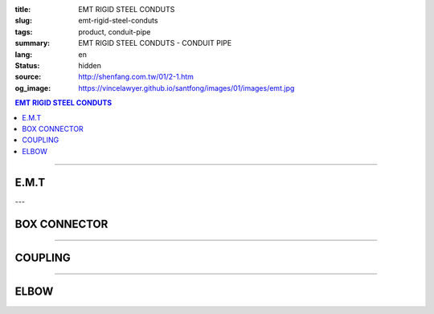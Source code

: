 :title: EMT RIGID STEEL CONDUTS
:slug: emt-rigid-steel-conduts
:tags: product, conduit-pipe
:summary: EMT RIGID STEEL CONDUTS - CONDUIT PIPE
:lang: en
:status: hidden
:source: http://shenfang.com.tw/01/2-1.htm
:og_image: https://vincelawyer.github.io/santfong/images/01/images/emt.jpg

.. contents:: EMT RIGID STEEL CONDUTS

----

E.M.T
+++++

.. image:: {filename}/images/01/images/emt.jpg
   :name: http://shenfang.com.tw/01/images/EMT.JPG
   :alt: product
   :class: img-fluid

.. raw:: html

  <table style="border-collapse: collapse;" border="0" width="100%" cellspacing="0" cellpadding="0">
  	<tbody>
  		<tr>
  			<td style="border-width: 0;" rowspan="8" align="center" width="1%" height="117">　</td>
  			<td style="border-style: solid; border-width: 1;" align="center" bgcolor="#FFCCCC" width="9%" height="26">
  				<p style="margin-top: 0; margin-bottom: 0;"><span style="font-size: 9pt;"> Cat. No</span></p>
  			</td>
  			<td style="border-style: solid; border-width: 1;" align="center" bgcolor="#FFCCCC" width="9%" height="26">
  				<p style="margin-top: 0; margin-bottom: 0;"><span style="font-size: 9pt;"> Outside Diameter</span></p>
  				<p style="margin-top: 0; margin-bottom: 0;"><span style="font-size: 9pt;"> (mm)</span></p>
  			</td>
  			<td style="border-style: solid; border-width: 1;" align="center" bgcolor="#FFCCCC" width="14%" height="26">
  				<p style="margin-top: 0; margin-bottom: 0;"><span style="font-size: 9pt;"> Tolerance Outside Diameter</span></p>
  				<p style="margin-top: 0; margin-bottom: 0;"><span style="font-size: 9pt;"> (mm)</span></p>
  			</td>
  			<td style="border-style: solid; border-width: 1;" align="center" bgcolor="#FFCCCC" width="11%" height="26">
  				<p style="margin-top: 0; margin-bottom: 0;"><span style="font-size: 9pt;"> Nominal Waill thickness</span></p>
  				<p style="margin-top: 0; margin-bottom: 0;"><span style="font-size: 9pt;"> (mm)</span></p>
  			</td>
  			<td style="border-style: solid; border-width: 1;" align="center" bgcolor="#FFCCCC" width="8%" height="26">
  				<p style="margin-top: 0; margin-bottom: 0;"><span style="font-size: 9pt;"> Tolerance Length</span></p>
  				<p style="margin-top: 0; margin-bottom: 0;"><span style="font-size: 9pt;"> (mm)</span></p>
  			</td>
  			<td style="border-style: solid; border-width: 1;" align="center" bgcolor="#FFCCCC" width="7%" height="26">
  				<p style="margin-top: 0; margin-bottom: 0;"><span style="font-size: 9pt;"> Weight</span></p>
  				<p style="margin-top: 0; margin-bottom: 0;"><span style="font-size: 9pt;"> (kg/m)</span></p>
  			</td>
  		</tr>
  		<tr>
  			<td style="border-style: solid; border-width: 1;" align="center" width="9%" height="13">
  				<p style="margin-top: 0; margin-bottom: 0;"><span style="font-size: 9pt; font-family: Arial;"> EMT-19</span></p>
  			</td>
  			<td style="border-style: solid; border-width: 1;" align="center" width="9%" height="13">
  				<p style="margin-top: 0; margin-bottom: 0;"><span style="font-size: 9pt; font-family: Arial;"> 19.1</span></p>
  			</td>
  			<td style="border-style: solid; border-width: 1;" align="center" width="14%" height="13">
  				<p style="margin-top: 0; margin-bottom: 0;" align="center"><span style="font-size: 9pt; font-family: Arial;">&plusmn;0.15</span></p>
  			</td>
  			<td style="border-style: solid; border-width: 1;" align="center" width="11%" height="13">
  				<p style="margin-top: 0; margin-bottom: 0;"><span style="font-size: 9pt; font-family: Arial;"> 1.2</span></p>
  			</td>
  			<td style="border-style: solid; border-width: 1;" align="center" width="8%" height="13">
  				<p style="margin-top: 0; margin-bottom: 0;" align="center"><span style="font-size: 9pt; font-family: Arial;">&plusmn;0.5</span></p>
  			</td>
  			<td style="border-style: solid; border-width: 1;" align="center" width="7%" height="13">
  				<p style="margin-top: 0; margin-bottom: 0;"><span style="font-size: 9pt; font-family: Arial;"> 0.530</span></p>
  			</td>
  		</tr>
  		<tr>
  			<td style="border-style: solid; border-width: 1;" align="center" bgcolor="#FFCCCC" width="9%" height="13">
  				<p style="margin-top: 0; margin-bottom: 0;"><span style="font-size: 9pt; font-family: Arial;"> EMT-25</span></p>
  			</td>
  			<td style="border-style: solid; border-width: 1;" align="center" bgcolor="#FFCCCC" width="9%" height="13">
  				<p style="margin-top: 0; margin-bottom: 0;"><span style="font-size: 9pt; font-family: Arial;"> 24.5</span></p>
  			</td>
  			<td style="border-style: solid; border-width: 1;" align="center" bgcolor="#FFCCCC" width="14%" height="13">
  				<p style="margin-top: 0; margin-bottom: 0;" align="center"><span style="font-size: 9pt; font-family: Arial;">&plusmn;0.15</span></p>
  			</td>
  			<td style="border-style: solid; border-width: 1;" align="center" bgcolor="#FFCCCC" width="11%" height="13">
  				<p style="margin-top: 0; margin-bottom: 0;"><span style="font-size: 9pt; font-family: Arial;"> 1.2</span></p>
  			</td>
  			<td style="border-style: solid; border-width: 1;" align="center" bgcolor="#FFCCCC" width="8%" height="13">
  				<p style="margin-top: 0; margin-bottom: 0;" align="center"><span style="font-size: 9pt; font-family: Arial;">&plusmn;0.5</span></p>
  			</td>
  			<td style="border-style: solid; border-width: 1;" align="center" bgcolor="#FFCCCC" width="7%" height="13">
  				<p style="margin-top: 0; margin-bottom: 0;"><span style="font-size: 9pt; font-family: Arial;"> 0.716</span></p>
  			</td>
  		</tr>
  		<tr>
  			<td style="border-style: solid; border-width: 1;" align="center" width="9%" height="13">
  				<p style="margin-top: 0; margin-bottom: 0;"><span style="font-size: 9pt; font-family: Arial;"> EMT-31</span></p>
  			</td>
  			<td style="border-style: solid; border-width: 1;" align="center" width="9%" height="13">
  				<p style="margin-top: 0; margin-bottom: 0;"><span style="font-size: 9pt; font-family: Arial;"> 31.8</span></p>
  			</td>
  			<td style="border-style: solid; border-width: 1;" align="center" width="14%" height="13">
  				<p style="margin-top: 0; margin-bottom: 0;" align="center"><span style="font-size: 9pt; font-family: Arial;">&plusmn;0.15</span></p>
  			</td>
  			<td style="border-style: solid; border-width: 1;" align="center" width="11%" height="13">
  				<p style="margin-top: 0; margin-bottom: 0;"><span style="font-size: 9pt; font-family: Arial;"> 1.4</span></p>
  			</td>
  			<td style="border-style: solid; border-width: 1;" align="center" width="8%" height="13">
  				<p style="margin-top: 0; margin-bottom: 0;" align="center"><span style="font-size: 9pt; font-family: Arial;">&plusmn;0.5</span></p>
  			</td>
  			<td style="border-style: solid; border-width: 1;" align="center" width="7%" height="13">
  				<p style="margin-top: 0; margin-bottom: 0;"><span style="font-size: 9pt; font-family: Arial;"> 1.050</span></p>
  			</td>
  		</tr>
  		<tr>
  			<td style="border-style: solid; border-width: 1;" align="center" bgcolor="#FFCCCC" width="9%" height="13">
  				<p style="margin-top: 0; margin-bottom: 0;"><span style="font-size: 9pt; font-family: Arial;"> EMT-39</span></p>
  			</td>
  			<td style="border-style: solid; border-width: 1;" align="center" bgcolor="#FFCCCC" width="9%" height="13">
  				<p style="margin-top: 0; margin-bottom: 0;"><span style="font-size: 9pt; font-family: Arial;"> 38.1</span></p>
  			</td>
  			<td style="border-style: solid; border-width: 1;" align="center" bgcolor="#FFCCCC" width="14%" height="13">
  				<p style="margin-top: 0; margin-bottom: 0;" align="center"><span style="font-size: 9pt; font-family: Arial;">&plusmn;0.15</span></p>
  			</td>
  			<td style="border-style: solid; border-width: 1;" align="center" bgcolor="#FFCCCC" width="11%" height="13">
  				<p style="margin-top: 0; margin-bottom: 0;"><span style="font-size: 9pt; font-family: Arial;"> 1.4</span></p>
  			</td>
  			<td style="border-style: solid; border-width: 1;" align="center" bgcolor="#FFCCCC" width="8%" height="13">
  				<p style="margin-top: 0; margin-bottom: 0;" align="center"><span style="font-size: 9pt; font-family: Arial;">&plusmn;0.5</span></p>
  			</td>
  			<td style="border-style: solid; border-width: 1;" align="center" bgcolor="#FFCCCC" width="7%" height="13">
  				<p style="margin-top: 0; margin-bottom: 0;"><span style="font-size: 9pt; font-family: Arial;"> 1.270</span></p>
  			</td>
  		</tr>
  		<tr>
  			<td style="border-style: solid; border-width: 1;" align="center" width="9%" height="13">
  				<p style="margin-top: 0; margin-bottom: 0;"><span style="font-size: 9pt; font-family: Arial;"> EMT-51</span></p>
  			</td>
  			<td style="border-style: solid; border-width: 1;" align="center" width="9%" height="13">
  				<p style="margin-top: 0; margin-bottom: 0;"><span style="font-size: 9pt; font-family: Arial;"> 50.8</span></p>
  			</td>
  			<td style="border-style: solid; border-width: 1;" align="center" width="14%" height="13">
  				<p style="margin-top: 0; margin-bottom: 0;" align="center"><span style="font-size: 9pt; font-family: Arial;">&plusmn;0.15</span></p>
  			</td>
  			<td style="border-style: solid; border-width: 1;" align="center" width="11%" height="13">
  				<p style="margin-top: 0; margin-bottom: 0;"><span style="font-size: 9pt; font-family: Arial;"> 1.4</span></p>
  			</td>
  			<td style="border-style: solid; border-width: 1;" align="center" width="8%" height="13">
  				<p style="margin-top: 0; margin-bottom: 0;" align="center"><span style="font-size: 9pt; font-family: Arial;">&plusmn;0.5</span></p>
  			</td>
  			<td style="border-style: solid; border-width: 1;" align="center" width="7%" height="13">
  				<p style="margin-top: 0; margin-bottom: 0;"><span style="font-size: 9pt; font-family: Arial;"> 1.710</span></p>
  			</td>
  		</tr>
  		<tr>
  			<td style="border-style: solid; border-width: 1;" align="center" bgcolor="#FFCCCC" width="9%" height="13">
  				<p style="margin-top: 0; margin-bottom: 0;"><span style="font-size: 9pt; font-family: Arial;"> EMT-63</span></p>
  			</td>
  			<td style="border-style: solid; border-width: 1;" align="center" bgcolor="#FFCCCC" width="9%" height="13">
  				<p style="margin-top: 0; margin-bottom: 0;"><span style="font-size: 9pt; font-family: Arial;"> 63.5</span></p>
  			</td>
  			<td style="border-style: solid; border-width: 1;" align="center" bgcolor="#FFCCCC" width="14%" height="13">
  				<p style="margin-top: 0; margin-bottom: 0;" align="center"><span style="font-size: 9pt; font-family: Arial;">&plusmn;0.15</span></p>
  			</td>
  			<td style="border-style: solid; border-width: 1;" align="center" bgcolor="#FFCCCC" width="11%" height="13">
  				<p style="margin-top: 0; margin-bottom: 0;"><span style="font-size: 9pt; font-family: Arial;"> 1.6</span></p>
  			</td>
  			<td style="border-style: solid; border-width: 1;" align="center" bgcolor="#FFCCCC" width="8%" height="13">
  				<p style="margin-top: 0; margin-bottom: 0;" align="center"><span style="font-size: 9pt; font-family: Arial;">&plusmn;0.5</span></p>
  			</td>
  			<td style="border-style: solid; border-width: 1;" align="center" bgcolor="#FFCCCC" width="7%" height="13">
  				<p style="margin-top: 0; margin-bottom: 0;"><span style="font-size: 9pt; font-family: Arial;"> 2.440</span></p>
  			</td>
  		</tr>
  		<tr>
  			<td style="border-style: solid; border-width: 1;" align="center" width="9%" height="13"><span style="font-size: 9pt; font-family: Arial;">EMT-75</span></td>
  			<td style="border-style: solid; border-width: 1;" align="center" width="9%" height="13">
  				<p style="margin-top: 0; margin-bottom: 0;"><span style="font-size: 9pt; font-family: Arial;"> 76.2</span></p>
  			</td>
  			<td style="border-style: solid; border-width: 1;" align="center" width="14%" height="13">
  				<p style="margin-top: 0; margin-bottom: 0;" align="center"><span style="font-size: 9pt; font-family: Arial;">&plusmn;0.15</span></p>
  			</td>
  			<td style="border-style: solid; border-width: 1;" align="center" width="11%" height="13">
  				<p style="margin-top: 0; margin-bottom: 0;"><span style="font-size: 9pt; font-family: Arial;"> 1.8</span></p>
  			</td>
  			<td style="border-style: solid; border-width: 1;" align="center" width="8%" height="13">
  				<p style="margin-top: 0; margin-bottom: 0;" align="center"><span style="font-size: 9pt; font-family: Arial;">&plusmn;0.5</span></p>
  			</td>
  			<td style="border-style: solid; border-width: 1;" align="center" width="7%" height="13">
  				<p style="margin-top: 0; margin-bottom: 0;"><span style="font-size: 9pt; font-family: Arial;"> 3.300</span></p>
  			</td>
  		</tr>
  	</tbody>
  </table>

---

BOX CONNECTOR
+++++++++++++

.. image:: {filename}/images/01/images/emtb.jpg
   :name: http://shenfang.com.tw/01/images/EMTB.JPG
   :alt: product
   :class: img-fluid

.. image:: {filename}/images/01/images/emtb-1.jpg
   :name: http://shenfang.com.tw/01/images/Emtb-1.jpg
   :alt: product
   :class: img-fluid

.. raw:: html

  <table style="border-collapse: collapse;" border="0" width="100%" cellspacing="0" cellpadding="0">
  	<tbody>
  		<tr>
  			<td style="border-width: 0;" rowspan="8" align="center" width="1%" height="69">　</td>
  			<td style="border-style: solid; border-width: 1;" align="center" bgcolor="#FFCCCC" width="14%" height="26">
  				<p style="margin-top: 0; margin-bottom: 0;"><span style="font-size: 9pt;">Cat</span><span style="font-size: small;">. No</span></p>
  			</td>
  			<td style="border-style: solid; border-width: 1;" align="center" bgcolor="#FFCCCC" width="11%" height="26">
  				<p style="margin-top: 0; margin-bottom: 0;"><span style="font-size: 9pt;">L1</span></p>
  				<p style="margin-top: 0; margin-bottom: 0;"><span style="font-size: 9pt;">(mm)</span></p>
  			</td>
  			<td style="border-style: solid; border-width: 1;" align="center" bgcolor="#FFCCCC" width="11%" height="26">
  				<p style="margin-top: 0; margin-bottom: 0;"><span style="font-size: 9pt;">L2</span></p>
  				<p style="margin-top: 0; margin-bottom: 0;"><span style="font-size: 9pt;">(mm)</span></p>
  			</td>
  			<td style="border-style: solid; border-width: 1;" align="center" bgcolor="#FFCCCC" width="11%" height="26">
  				<p style="margin-top: 0; margin-bottom: 0;"><span style="font-size: 9pt;">L3</span></p>
  				<p style="margin-top: 0; margin-bottom: 0;"><span style="font-size: 9pt;">(mm)</span></p>
  			</td>
  			<td style="border-style: solid; border-width: 1;" align="center" bgcolor="#FFCCCC" width="12%" height="26">
  				<p style="margin-top: 0; margin-bottom: 0;"><span style="font-size: 9pt;">Weight</span></p>
  				<p style="margin-top: 0; margin-bottom: 0;"><span style="font-size: 9pt;"> (R/C)</span></p>
  			</td>
  		</tr>
  		<tr>
  			<td style="border-style: solid; border-width: 1;" align="center" width="14%" height="13">
  				<p style="margin-top: 0; margin-bottom: 0;"><span style="font-size: 9pt; font-family: Arial;"> EMTB-19</span></p>
  			</td>
  			<td style="border-style: solid; border-width: 1;" align="center" width="11%" height="13"><span style="font-size: 9pt; font-family: Arial;">18.5</span></td>
  			<td style="border-style: solid; border-width: 1;" align="center" width="11%" height="13"><span style="font-size: 9pt; font-family: Arial;">11</span></td>
  			<td style="border-style: solid; border-width: 1;" align="center" width="11%" height="13"><span style="font-size: 9pt; font-family: Arial;">12</span></td>
  			<td style="border-style: solid; border-width: 1;" align="center" width="12%" height="13"><span style="font-size: 9pt; font-family: Arial;">52</span></td>
  		</tr>
  		<tr>
  			<td style="border-style: solid; border-width: 1;" align="center" bgcolor="#FFCCCC" width="14%" height="13">
  				<p style="margin-top: 0; margin-bottom: 0;"><span style="font-size: 9pt; font-family: Arial;"> EMTB-25</span></p>
  			</td>
  			<td style="border-style: solid; border-width: 1;" align="center" bgcolor="#FFCCCC" width="11%" height="13"><span style="font-size: 9pt; font-family: Arial;">20.5</span></td>
  			<td style="border-style: solid; border-width: 1;" align="center" bgcolor="#FFCCCC" width="11%" height="13"><span style="font-size: 9pt; font-family: Arial;">12</span></td>
  			<td style="border-style: solid; border-width: 1;" align="center" bgcolor="#FFCCCC" width="11%" height="13"><span style="font-size: 9pt; font-family: Arial;">13</span></td>
  			<td style="border-style: solid; border-width: 1;" align="center" bgcolor="#FFCCCC" width="12%" height="13"><span style="font-size: 9pt; font-family: Arial;">82</span></td>
  		</tr>
  		<tr>
  			<td style="border-style: solid; border-width: 1;" align="center" width="14%" height="13">
  				<p style="margin-top: 0; margin-bottom: 0;"><span style="font-size: 9pt; font-family: Arial;"> EMTB-31</span></p>
  			</td>
  			<td style="border-style: solid; border-width: 1;" align="center" width="11%" height="13"><span style="font-size: 9pt; font-family: Arial;">21</span></td>
  			<td style="border-style: solid; border-width: 1;" align="center" width="11%" height="13"><span style="font-size: 9pt; font-family: Arial;">13</span></td>
  			<td style="border-style: solid; border-width: 1;" align="center" width="11%" height="13"><span style="font-size: 9pt; font-family: Arial;">13</span></td>
  			<td style="border-style: solid; border-width: 1;" align="center" width="12%" height="13"><span style="font-size: 9pt; font-family: Arial;">110</span></td>
  		</tr>
  		<tr>
  			<td style="border-style: solid; border-width: 1;" align="center" bgcolor="#FFCCCC" width="14%" height="13">
  				<p style="margin-top: 0; margin-bottom: 0;"><span style="font-size: 9pt; font-family: Arial;"> EMTB-39</span></p>
  			</td>
  			<td style="border-style: solid; border-width: 1;" align="center" bgcolor="#FFCCCC" width="11%" height="13"><span style="font-size: 9pt; font-family: Arial;">25</span></td>
  			<td style="border-style: solid; border-width: 1;" align="center" bgcolor="#FFCCCC" width="11%" height="13"><span style="font-size: 9pt; font-family: Arial;">15</span></td>
  			<td style="border-style: solid; border-width: 1;" align="center" bgcolor="#FFCCCC" width="11%" height="13"><span style="font-size: 9pt; font-family: Arial;">16</span></td>
  			<td style="border-style: solid; border-width: 1;" align="center" bgcolor="#FFCCCC" width="12%" height="13"><span style="font-size: 9pt; font-family: Arial;">160</span></td>
  		</tr>
  		<tr>
  			<td style="border-style: solid; border-width: 1;" align="center" width="14%" height="1">
  				<p style="margin-top: 0; margin-bottom: 0;"><span style="font-size: 9pt; font-family: Arial;"> EMTB-51</span></p>
  			</td>
  			<td style="border-style: solid; border-width: 1;" align="center" width="11%" height="1"><span style="font-size: 9pt; font-family: Arial;">26</span></td>
  			<td style="border-style: solid; border-width: 1;" align="center" width="11%" height="1"><span style="font-size: 9pt; font-family: Arial;">16</span></td>
  			<td style="border-style: solid; border-width: 1;" align="center" width="11%" height="1"><span style="font-size: 9pt; font-family: Arial;">17</span></td>
  			<td style="border-style: solid; border-width: 1;" align="center" width="12%" height="1"><span style="font-size: 9pt; font-family: Arial;">220</span></td>
  		</tr>
  		<tr>
  			<td style="border-style: solid; border-width: 1;" align="center" bgcolor="#FFCCCC" width="14%" height="13">
  				<p style="margin-top: 0; margin-bottom: 0;"><span style="font-size: 9pt; font-family: Arial;"> EMTB-63</span></p>
  			</td>
  			<td style="border-style: solid; border-width: 1;" align="center" bgcolor="#FFCCCC" width="11%" height="13"><span style="font-size: 9pt; font-family: Arial;">30</span></td>
  			<td style="border-style: solid; border-width: 1;" align="center" bgcolor="#FFCCCC" width="11%" height="13"><span style="font-size: 9pt; font-family: Arial;">20</span></td>
  			<td style="border-style: solid; border-width: 1;" align="center" bgcolor="#FFCCCC" width="11%" height="13"><span style="font-size: 9pt; font-family: Arial;">21</span></td>
  			<td style="border-style: solid; border-width: 1;" align="center" bgcolor="#FFCCCC" width="12%" height="13"><span style="font-size: 9pt; font-family: Arial;">260</span></td>
  		</tr>
  		<tr>
  			<td style="border-style: solid; border-width: 1;" align="center" width="14%" height="1"><span style="font-size: 9pt; font-family: Arial;">EMTB-75</span></td>
  			<td style="border-style: solid; border-width: 1;" align="center" width="11%" height="1"><span style="font-size: 9pt; font-family: Arial;">36</span></td>
  			<td style="border-style: solid; border-width: 1;" align="center" width="11%" height="1"><span style="font-size: 9pt; font-family: Arial;">22</span></td>
  			<td style="border-style: solid; border-width: 1;" align="center" width="11%" height="1"><span style="font-size: 9pt; font-family: Arial;">23</span></td>
  			<td style="border-style: solid; border-width: 1;" align="center" width="12%" height="1"><span style="font-size: 9pt; font-family: Arial;">480</span></td>
  		</tr>
  	</tbody>
  </table>

----

COUPLING
++++++++

.. image:: {filename}/images/01/images/emtu.jpg
   :name: http://shenfang.com.tw/01/images/Emtu.jpg
   :alt: product
   :class: img-fluid

.. image:: {filename}/images/01/images/emtu-1.jpg
   :name: http://shenfang.com.tw/01/images/Emtu-1.jpg
   :alt: product
   :class: img-fluid

.. raw:: html

  <table style="border-collapse: collapse;" border="0" width="100%" cellspacing="0" cellpadding="0">
  	<tbody>
  		<tr>
  			<td style="border-width: 0;" rowspan="8" align="center" width="1%" height="110">　</td>
  			<td style="border-style: solid; border-width: 1;" align="center" bgcolor="#FFCCCC" width="13%" height="26">
  				<p style="margin-top: 0; margin-bottom: 0;"><span style="font-size: small;">Cat. No</span></p>
  			</td>
  			<td style="border-style: solid; border-width: 1;" align="center" bgcolor="#FFCCCC" width="15%" height="26">
  				<p style="margin-top: 0; margin-bottom: 0;"><span style="font-size: small;">Nominal inside diameter</span></p>
  				<p style="margin-top: 0; margin-bottom: 0;"><span style="font-size: small;">(mm)</span></p>
  			</td>
  			<td style="border-style: solid; border-width: 1;" align="center" bgcolor="#FFCCCC" width="15%" height="26">
  				<p style="margin-top: 0; margin-bottom: 0;"><span style="font-size: small;">Length</span></p>
  				<p style="margin-top: 0; margin-bottom: 0;"><span style="font-size: small;">(mm)</span></p>
  			</td>
  			<td style="border-style: solid; border-width: 1;" align="center" bgcolor="#FFCCCC" width="15%" height="26">
  				<p style="margin-top: 0; margin-bottom: 0;"><span style="font-size: 9pt;">Weight</span></p>
  				<p style="margin-top: 0; margin-bottom: 0;"><span style="font-size: 9pt;"> (R/C)</span></p>
  			</td>
  		</tr>
  		<tr>
  			<td style="border-style: solid; border-width: 1;" align="center" width="13%" height="20">
  				<p style="margin-top: 0; margin-bottom: 0;"><span style="font-size: 9pt; font-family: Arial;"> EMTU-19</span></p>
  			</td>
  			<td style="border-style: solid; border-width: 1;" align="center" width="15%" height="20"><span style="font-size: 9pt; font-family: Arial;">19.6</span></td>
  			<td style="border-style: solid; border-width: 1;" align="right" width="15%" height="20">
  				<p style="margin-right: 30;"><span style="font-size: 9pt; font-family: Arial;">60 &plusmn; 0.2</span></p>
  			</td>
  			<td style="border-style: solid; border-width: 1;" align="center" width="15%" height="20"><span style="font-size: 9pt; font-family: Arial;">51</span></td>
  		</tr>
  		<tr>
  			<td style="border-style: solid; border-width: 1;" align="center" bgcolor="#FFCCCC" width="13%" height="20">
  				<p style="margin-top: 0; margin-bottom: 0;"><span style="font-size: 9pt; font-family: Arial;"> EMTU-25</span></p>
  			</td>
  			<td style="border-style: solid; border-width: 1;" align="center" bgcolor="#FFCCCC" width="15%" height="20"><span style="font-size: 9pt; font-family: Arial;">25.9</span></td>
  			<td style="border-style: solid; border-width: 1;" align="right" bgcolor="#FFCCCC" width="15%" height="20">
  				<p style="margin-right: 30;"><span style="font-size: 9pt; font-family: Arial;">70 &plusmn; 0.2</span></p>
  			</td>
  			<td style="border-style: solid; border-width: 1;" align="center" bgcolor="#FFCCCC" width="15%" height="20"><span style="font-size: 9pt; font-family: Arial;">80</span></td>
  		</tr>
  		<tr>
  			<td style="border-style: solid; border-width: 1;" align="center" width="13%" height="20">
  				<p style="margin-top: 0; margin-bottom: 0;"><span style="font-size: 9pt; font-family: Arial;"> EMTU-31</span></p>
  			</td>
  			<td style="border-style: solid; border-width: 1;" align="center" width="15%" height="20"><span style="font-size: 9pt; font-family: Arial;">32.3</span></td>
  			<td style="border-style: solid; border-width: 1;" align="right" width="15%" height="20">
  				<p style="margin-right: 30;"><span style="font-size: 9pt; font-family: Arial;">80 &plusmn; 0.2</span></p>
  			</td>
  			<td style="border-style: solid; border-width: 1;" align="center" width="15%" height="20"><span style="font-size: 9pt; font-family: Arial;">118</span></td>
  		</tr>
  		<tr>
  			<td style="border-style: solid; border-width: 1;" align="center" bgcolor="#FFCCCC" width="13%" height="20">
  				<p style="margin-top: 0; margin-bottom: 0;"><span style="font-size: 9pt; font-family: Arial;"> EMTU-39</span></p>
  			</td>
  			<td style="border-style: solid; border-width: 1;" align="center" bgcolor="#FFCCCC" width="15%" height="20"><span style="font-size: 9pt; font-family: Arial;">38.6</span></td>
  			<td style="border-style: solid; border-width: 1;" align="right" bgcolor="#FFCCCC" width="15%" height="20">
  				<p style="margin-right: 30;"><span style="font-size: 9pt; font-family: Arial;">90 &plusmn; 0.2</span></p>
  			</td>
  			<td style="border-style: solid; border-width: 1;" align="center" bgcolor="#FFCCCC" width="15%" height="20"><span style="font-size: 9pt; font-family: Arial;">180</span></td>
  		</tr>
  		<tr>
  			<td style="border-style: solid; border-width: 1;" align="center" width="13%" height="20">
  				<p style="margin-top: 0; margin-bottom: 0;"><span style="font-size: 9pt; font-family: Arial;"> EMTU-51</span></p>
  			</td>
  			<td style="border-style: solid; border-width: 1;" align="center" width="15%" height="20"><span style="font-size: 9pt; font-family: Arial;">51.3</span></td>
  			<td style="border-style: solid; border-width: 1;" align="right" width="15%" height="20">
  				<p style="margin-right: 30;"><span style="font-size: 9pt; font-family: Arial;">100 &plusmn; 0.2</span></p>
  			</td>
  			<td style="border-style: solid; border-width: 1;" align="center" width="15%" height="20"><span style="font-size: 9pt; font-family: Arial;">320</span></td>
  		</tr>
  		<tr>
  			<td style="border-style: solid; border-width: 1;" align="center" bgcolor="#FFCCCC" width="13%" height="21">
  				<p style="margin-top: 0; margin-bottom: 0;"><span style="font-size: 9pt; font-family: Arial;"> EMTU-63</span></p>
  			</td>
  			<td style="border-style: solid; border-width: 1;" align="center" bgcolor="#FFCCCC" width="15%" height="21"><span style="font-size: 9pt; font-family: Arial;">64.2</span></td>
  			<td style="border-style: solid; border-width: 1;" align="right" bgcolor="#FFCCCC" width="15%" height="21">
  				<p style="margin-right: 30;"><span style="font-size: 9pt; font-family: Arial;">110 &plusmn; 0.2</span></p>
  			</td>
  			<td style="border-style: solid; border-width: 1;" align="center" bgcolor="#FFCCCC" width="15%" height="21"><span style="font-size: 9pt; font-family: Arial;">500</span></td>
  		</tr>
  		<tr>
  			<td style="border-style: solid; border-width: 1;" align="center" width="13%" height="21"><span style="font-size: 9pt; font-family: Arial;">EMTU-75</span></td>
  			<td style="border-style: solid; border-width: 1;" align="center" width="15%" height="21"><span style="font-size: 9pt; font-family: Arial;">76.9</span></td>
  			<td style="border-style: solid; border-width: 1;" align="right" width="15%" height="21">
  				<p style="margin-right: 30; margin-top: 0; margin-bottom: 0;"><span style="font-size: 9pt; font-family: Arial;">120 &plusmn; 0.2</span></p>
  			</td>
  			<td style="border-style: solid; border-width: 1;" align="center" width="15%" height="21"><span style="font-size: 9pt; font-family: Arial;">680</span></td>
  		</tr>
  	</tbody>
  </table>

----

ELBOW
+++++

.. image:: {filename}/images/01/images/nb.jpg
   :name: http://shenfang.com.tw/01/images/Nb.JPG
   :alt: product
   :class: img-fluid

.. image:: {filename}/images/01/images/nb-1.jpg
   :name: http://shenfang.com.tw/01/images/NB-1.JPG
   :alt: product
   :class: img-fluid

.. raw:: html

  <table style="border-collapse: collapse;" border="0" width="100%" cellspacing="0" cellpadding="0">
  	<tbody>
  		<tr>
  			<td style="border-style: solid; border-width: 1;" align="center" bgcolor="#FFCCCC" width="1%" height="28">
  				<p style="margin-top: 0; margin-bottom: 0;"><span style="font-size: small;">Cat. No</span></p>
  			</td>
  			<td style="border-style: solid; border-width: 1;" align="center" bgcolor="#FFCCCC" width="11%" height="28">
  				<p style="margin-top: 0; margin-bottom: 0;"><span style="font-size: small;">R</span></p>
  				<p style="margin-top: 0; margin-bottom: 0;"><span style="font-size: small;">(mm)</span></p>
  			</td>
  			<td style="border-style: solid; border-width: 1;" align="center" bgcolor="#FFCCCC" width="11%" height="28">
  				<p style="margin-top: 0; margin-bottom: 0;"><span style="font-size: small;">L</span></p>
  				<p style="margin-top: 0; margin-bottom: 0;"><span style="font-size: small;">(mm)</span></p>
  			</td>
  			<td style="border-style: solid; border-width: 1;" align="center" bgcolor="#FFCCCC" width="11%" height="28">
  				<p style="margin-top: 0; margin-bottom: 0;"><span style="font-size: small;">t</span></p>
  				<p style="margin-top: 0; margin-bottom: 0;"><span style="font-size: small;">(mm)</span></p>
  			</td>
  			<td style="border-style: solid; border-width: 1;" align="center" bgcolor="#FFCCCC" width="12%" height="28">
  				<p style="margin-top: 0; margin-bottom: 0;"><span style="font-size: 9pt;">Weight</span></p>
  				<p style="margin-top: 0; margin-bottom: 0;"><span style="font-size: 9pt;"> (R/C)</span></p>
  			</td>
  		</tr>
  		<tr>
  			<td style="border-style: solid; border-width: 1;" align="center" width="13%" height="1">
  				<p style="margin-top: 0; margin-bottom: 0;"><span style="font-size: 9pt; font-family: Arial;"> EMTE-19</span></p>
  			</td>
  			<td style="border-style: solid; border-width: 1;" align="center" width="11%" height="1"><span style="font-size: 9pt; font-family: Arial;">-</span></td>
  			<td style="border-style: solid; border-width: 1;" align="center" width="11%" height="1"><span style="font-size: 9pt; font-family: Arial;">-</span></td>
  			<td style="border-style: solid; border-width: 1;" align="center" width="11%" height="1"><span style="font-size: 9pt; font-family: Arial;">-</span></td>
  			<td style="border-style: solid; border-width: 1;" align="center" width="12%" height="1"><span style="font-size: 9pt; font-family: Arial;">-</span></td>
  		</tr>
  		<tr>
  			<td style="border-style: solid; border-width: 1;" align="center" bgcolor="#FFCCCC" width="13%" height="1">
  				<p style="margin-top: 0; margin-bottom: 0;"><span style="font-size: 9pt; font-family: Arial;"> EMTE-25</span></p>
  			</td>
  			<td style="border-style: solid; border-width: 1;" align="center" bgcolor="#FFCCCC" width="11%" height="1"><span style="font-size: 9pt; font-family: Arial;">-</span></td>
  			<td style="border-style: solid; border-width: 1;" align="center" bgcolor="#FFCCCC" width="11%" height="1"><span style="font-size: 9pt; font-family: Arial;">-</span></td>
  			<td style="border-style: solid; border-width: 1;" align="center" bgcolor="#FFCCCC" width="11%" height="1"><span style="font-size: 9pt; font-family: Arial;">-</span></td>
  			<td style="border-style: solid; border-width: 1;" align="center" bgcolor="#FFCCCC" width="12%" height="1"><span style="font-size: 9pt; font-family: Arial;">-</span></td>
  		</tr>
  		<tr>
  			<td style="border-style: solid; border-width: 1;" align="center" width="13%" height="2">
  				<p style="margin-top: 0; margin-bottom: 0;"><span style="font-size: 9pt; font-family: Arial;"> EMTE-31</span></p>
  			</td>
  			<td style="border-style: solid; border-width: 1;" align="center" width="11%" height="2"><span style="font-size: 9pt; font-family: Arial;">140</span></td>
  			<td style="border-style: solid; border-width: 1;" align="center" width="11%" height="2"><span style="font-size: 9pt; font-family: Arial;">217</span></td>
  			<td style="border-style: solid; border-width: 1;" align="center" width="11%" height="2"><span style="font-size: 9pt; font-family: Arial;">38</span></td>
  			<td style="border-style: solid; border-width: 1;" align="center" width="12%" height="2"><span style="font-size: 9pt; font-family: Arial;">0.32</span></td>
  		</tr>
  		<tr>
  			<td style="border-style: solid; border-width: 1;" align="center" bgcolor="#FFCCCC" width="13%" height="1">
  				<p style="margin-top: 0; margin-bottom: 0;"><span style="font-size: 9pt; font-family: Arial;"> EMTE-39</span></p>
  			</td>
  			<td style="border-style: solid; border-width: 1;" align="center" bgcolor="#FFCCCC" width="11%" height="1"><span style="font-size: 9pt; font-family: Arial;">165</span></td>
  			<td style="border-style: solid; border-width: 1;" align="center" bgcolor="#FFCCCC" width="11%" height="1"><span style="font-size: 9pt; font-family: Arial;">250</span></td>
  			<td style="border-style: solid; border-width: 1;" align="center" bgcolor="#FFCCCC" width="11%" height="1"><span style="font-size: 9pt; font-family: Arial;">47</span></td>
  			<td style="border-style: solid; border-width: 1;" align="center" bgcolor="#FFCCCC" width="12%" height="1"><span style="font-size: 9pt; font-family: Arial;">0.55</span></td>
  		</tr>
  		<tr>
  			<td style="border-style: solid; border-width: 1;" align="center" width="13%" height="2">
  				<p style="margin-top: 0; margin-bottom: 0;"><span style="font-size: 9pt; font-family: Arial;"> EMTE-51</span></p>
  			</td>
  			<td style="border-style: solid; border-width: 1;" align="center" width="11%" height="2"><span style="font-size: 9pt; font-family: Arial;">220</span></td>
  			<td style="border-style: solid; border-width: 1;" align="center" width="11%" height="2"><span style="font-size: 9pt; font-family: Arial;">330</span></td>
  			<td style="border-style: solid; border-width: 1;" align="center" width="11%" height="2"><span style="font-size: 9pt; font-family: Arial;">60</span></td>
  			<td style="border-style: solid; border-width: 1;" align="center" width="12%" height="2"><span style="font-size: 9pt; font-family: Arial;">0.95</span></td>
  		</tr>
  		<tr>
  			<td style="border-style: solid; border-width: 1;" align="center" bgcolor="#FFCCCC" width="13%" height="1">
  				<p style="margin-top: 0; margin-bottom: 0;"><span style="font-size: 9pt; font-family: Arial;"> EMTE-63</span></p>
  			</td>
  			<td style="border-style: solid; border-width: 1;" align="center" bgcolor="#FFCCCC" width="11%" height="1"><span style="font-size: 9pt; font-family: Arial;">280</span></td>
  			<td style="border-style: solid; border-width: 1;" align="center" bgcolor="#FFCCCC" width="11%" height="1"><span style="font-size: 9pt; font-family: Arial;">400</span></td>
  			<td style="border-style: solid; border-width: 1;" align="center" bgcolor="#FFCCCC" width="11%" height="1"><span style="font-size: 9pt; font-family: Arial;">65</span></td>
  			<td style="border-style: solid; border-width: 1;" align="center" bgcolor="#FFCCCC" width="12%" height="1"><span style="font-size: 9pt; font-family: Arial;">1.60</span></td>
  		</tr>
  		<tr>
  			<td style="border-style: solid; border-width: 1;" align="center" width="13%" height="1"><span style="font-size: 9pt; font-family: Arial;">EMTE-75</span></td>
  			<td style="border-style: solid; border-width: 1;" align="center" width="11%" height="1"><span style="font-size: 9pt; font-family: Arial;">310</span></td>
  			<td style="border-style: solid; border-width: 1;" align="center" width="11%" height="1"><span style="font-size: 9pt; font-family: Arial;">450</span></td>
  			<td style="border-style: solid; border-width: 1;" align="center" width="11%" height="1"><span style="font-size: 9pt; font-family: Arial;">72</span></td>
  			<td style="border-style: solid; border-width: 1;" align="center" width="12%" height="1"><span style="font-size: 9pt; font-family: Arial;">2.20</span></td>
  		</tr>
  	</tbody>
  </table>

